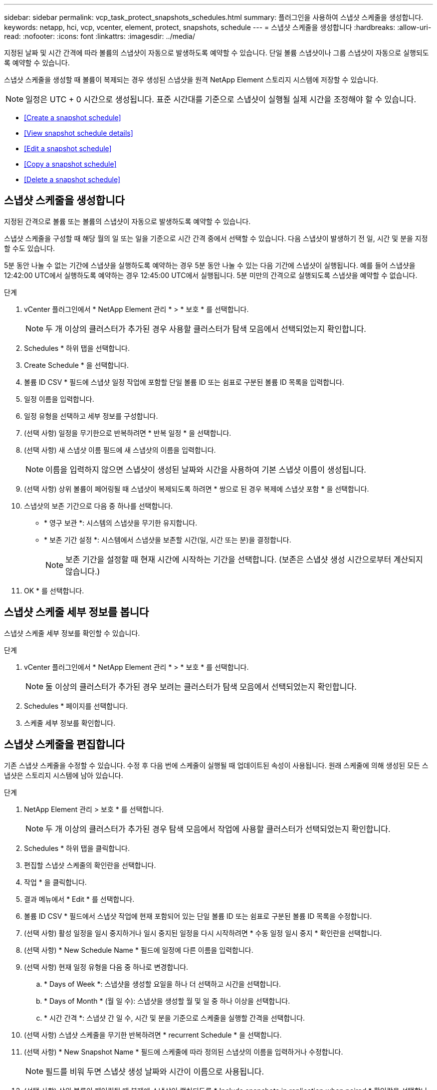 ---
sidebar: sidebar 
permalink: vcp_task_protect_snapshots_schedules.html 
summary: 플러그인을 사용하여 스냅샷 스케줄을 생성합니다. 
keywords: netapp, hci, vcp, vcenter, element, protect, snapshots, schedule 
---
= 스냅샷 스케줄을 생성합니다
:hardbreaks:
:allow-uri-read: 
:nofooter: 
:icons: font
:linkattrs: 
:imagesdir: ../media/


[role="lead"]
지정된 날짜 및 시간 간격에 따라 볼륨의 스냅샷이 자동으로 발생하도록 예약할 수 있습니다. 단일 볼륨 스냅샷이나 그룹 스냅샷이 자동으로 실행되도록 예약할 수 있습니다.

스냅샷 스케줄을 생성할 때 볼륨이 복제되는 경우 생성된 스냅샷을 원격 NetApp Element 스토리지 시스템에 저장할 수 있습니다.


NOTE: 일정은 UTC + 0 시간으로 생성됩니다. 표준 시간대를 기준으로 스냅샷이 실행될 실제 시간을 조정해야 할 수 있습니다.

* <<Create a snapshot schedule>>
* <<View snapshot schedule details>>
* <<Edit a snapshot schedule>>
* <<Copy a snapshot schedule>>
* <<Delete a snapshot schedule>>




== 스냅샷 스케줄을 생성합니다

지정된 간격으로 볼륨 또는 볼륨의 스냅샷이 자동으로 발생하도록 예약할 수 있습니다.

스냅샷 스케줄을 구성할 때 해당 월의 일 또는 일을 기준으로 시간 간격 중에서 선택할 수 있습니다. 다음 스냅샷이 발생하기 전 일, 시간 및 분을 지정할 수도 있습니다.

5분 동안 나눌 수 없는 기간에 스냅샷을 실행하도록 예약하는 경우 5분 동안 나눌 수 있는 다음 기간에 스냅샷이 실행됩니다. 예를 들어 스냅샷을 12:42:00 UTC에서 실행하도록 예약하는 경우 12:45:00 UTC에서 실행됩니다. 5분 미만의 간격으로 실행되도록 스냅샷을 예약할 수 없습니다.

.단계
. vCenter 플러그인에서 * NetApp Element 관리 * > * 보호 * 를 선택합니다.
+

NOTE: 두 개 이상의 클러스터가 추가된 경우 사용할 클러스터가 탐색 모음에서 선택되었는지 확인합니다.

. Schedules * 하위 탭을 선택합니다.
. Create Schedule * 을 선택합니다.
. 볼륨 ID CSV * 필드에 스냅샷 일정 작업에 포함할 단일 볼륨 ID 또는 쉼표로 구분된 볼륨 ID 목록을 입력합니다.
. 일정 이름을 입력합니다.
. 일정 유형을 선택하고 세부 정보를 구성합니다.
. (선택 사항) 일정을 무기한으로 반복하려면 * 반복 일정 * 을 선택합니다.
. (선택 사항) 새 스냅샷 이름 필드에 새 스냅샷의 이름을 입력합니다.
+

NOTE: 이름을 입력하지 않으면 스냅샷이 생성된 날짜와 시간을 사용하여 기본 스냅샷 이름이 생성됩니다.

. (선택 사항) 상위 볼륨이 페어링될 때 스냅샷이 복제되도록 하려면 * 쌍으로 된 경우 복제에 스냅샷 포함 * 을 선택합니다.
. 스냅샷의 보존 기간으로 다음 중 하나를 선택합니다.
+
** * 영구 보관 *: 시스템의 스냅샷을 무기한 유지합니다.
** * 보존 기간 설정 *: 시스템에서 스냅샷을 보존할 시간(일, 시간 또는 분)을 결정합니다.
+

NOTE: 보존 기간을 설정할 때 현재 시간에 시작하는 기간을 선택합니다. (보존은 스냅샷 생성 시간으로부터 계산되지 않습니다.)



. OK * 를 선택합니다.




== 스냅샷 스케줄 세부 정보를 봅니다

스냅샷 스케줄 세부 정보를 확인할 수 있습니다.

.단계
. vCenter 플러그인에서 * NetApp Element 관리 * > * 보호 * 를 선택합니다.
+

NOTE: 둘 이상의 클러스터가 추가된 경우 보려는 클러스터가 탐색 모음에서 선택되었는지 확인합니다.

. Schedules * 페이지를 선택합니다.
. 스케줄 세부 정보를 확인합니다.




== 스냅샷 스케줄을 편집합니다

기존 스냅샷 스케줄을 수정할 수 있습니다. 수정 후 다음 번에 스케줄이 실행될 때 업데이트된 속성이 사용됩니다. 원래 스케줄에 의해 생성된 모든 스냅샷은 스토리지 시스템에 남아 있습니다.

.단계
. NetApp Element 관리 > 보호 * 를 선택합니다.
+

NOTE: 두 개 이상의 클러스터가 추가된 경우 탐색 모음에서 작업에 사용할 클러스터가 선택되었는지 확인합니다.

. Schedules * 하위 탭을 클릭합니다.
. 편집할 스냅샷 스케줄의 확인란을 선택합니다.
. 작업 * 을 클릭합니다.
. 결과 메뉴에서 * Edit * 를 선택합니다.
. 볼륨 ID CSV * 필드에서 스냅샷 작업에 현재 포함되어 있는 단일 볼륨 ID 또는 쉼표로 구분된 볼륨 ID 목록을 수정합니다.
. (선택 사항) 활성 일정을 일시 중지하거나 일시 중지된 일정을 다시 시작하려면 * 수동 일정 일시 중지 * 확인란을 선택합니다.
. (선택 사항) * New Schedule Name * 필드에 일정에 다른 이름을 입력합니다.
. (선택 사항) 현재 일정 유형을 다음 중 하나로 변경합니다.
+
.. * Days of Week *: 스냅샷을 생성할 요일을 하나 더 선택하고 시간을 선택합니다.
.. * Days of Month * (월 일 수): 스냅샷을 생성할 월 및 일 중 하나 이상을 선택합니다.
.. * 시간 간격 *: 스냅샷 간 일 수, 시간 및 분을 기준으로 스케줄을 실행할 간격을 선택합니다.


. (선택 사항) 스냅샷 스케줄을 무기한 반복하려면 * recurrent Schedule * 을 선택합니다.
. (선택 사항) * New Snapshot Name * 필드에 스케줄에 따라 정의된 스냅샷의 이름을 입력하거나 수정합니다.
+

NOTE: 필드를 비워 두면 스냅샷 생성 날짜와 시간이 이름으로 사용됩니다.

. (선택 사항) 상위 볼륨이 페어링될 때 복제에 스냅샷이 캡처되도록 * Include snapshots in replication when paired * 확인란을 선택합니다.
. (선택 사항) 스냅샷의 보존 기간으로 다음 중 하나를 선택합니다.
+
** * 영구 보관 *: 시스템의 스냅샷을 무기한 유지합니다.
** * 보존 기간 설정 *: 시스템에서 스냅샷을 보존할 시간(일, 시간 또는 분)을 결정합니다.
+

NOTE: 보존 기간을 설정할 때 현재 시간에 시작되는 기간을 선택합니다(스냅샷 생성 시간으로부터 보존이 계산되지 않음).



. 확인 * 을 클릭합니다.




== 스냅샷 스케줄을 복제합니다

스냅샷 스케줄의 복제본을 만들어 새 볼륨에 할당하거나 다른 용도로 사용할 수 있습니다.

.단계
. NetApp Element 관리 > 보호 * 를 선택합니다.
+

NOTE: 두 개 이상의 클러스터가 추가된 경우 탐색 모음에서 작업에 사용할 클러스터가 선택되었는지 확인합니다.

. Schedules * 하위 탭을 클릭합니다.
. 복제할 스냅샷 스케줄에 대한 확인란을 선택합니다.
. 작업 * 을 클릭합니다.
. 결과 메뉴에서 * 복사 * 를 클릭합니다. 스케줄의 현재 속성이 채워진 스케줄 복사 대화 상자가 나타납니다.
. (선택 사항) 스케줄 복제본에 대한 이름과 업데이트 속성을 입력합니다.
. 확인 * 을 클릭합니다.




== 스냅샷 스케줄을 삭제합니다

스냅샷 스케줄을 삭제할 수 있습니다. 스케줄을 삭제한 후에는 예약된 스냅샷이 실행되지 않습니다. 스케줄에 따라 생성된 모든 스냅샷은 스토리지 시스템에 남아 있습니다.

.단계
. NetApp Element 관리 > 보호 * 를 선택합니다.
+

NOTE: 두 개 이상의 클러스터가 추가된 경우 탐색 모음에서 작업에 사용할 클러스터가 선택되었는지 확인합니다.

. Schedules * 하위 탭을 클릭합니다.
. 삭제할 스냅샷 스케줄의 확인란을 선택합니다.
. 작업 * 을 클릭합니다.
. 결과 메뉴에서 * 삭제 * 를 클릭합니다.
. 작업을 확인합니다.


[discrete]
== 자세한 내용을 확인하십시오

* https://docs.netapp.com/us-en/hci/index.html["NetApp HCI 문서"^]
* https://www.netapp.com/data-storage/solidfire/documentation["SolidFire 및 요소 리소스 페이지입니다"^]

